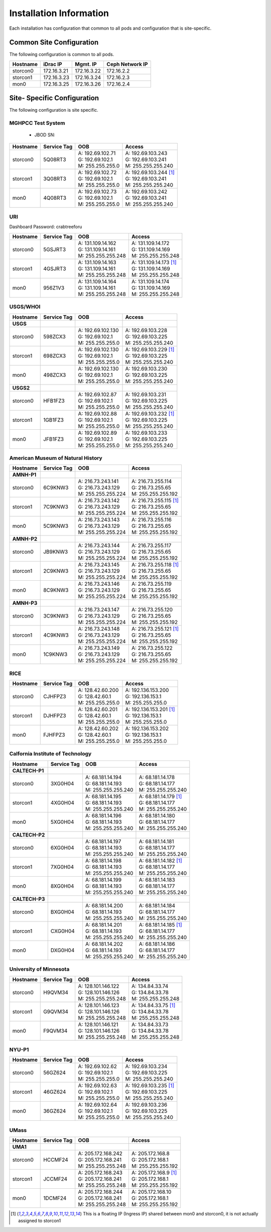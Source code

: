 Installation Information
========================
Each installation has configuration that common to all pods and configuration
that is site-specific.

Common Site Configuration
-------------------------
The following configuration is common to all pods.

.. list-table::
  :header-rows: 1

  * - Hostname
    - iDrac IP
    - Mgmt. IP
    - Ceph Network IP
  * - storcon0
    - 172.16.3.21
    - 172.16.3.22
    - 172.16.2.2
  * - storcon1
    - 172.16.3.23
    - 172.16.3.24
    - 172.16.2.3
  * - mon0
    - 172.16.3.25
    - 172.16.3.26
    - 172.16.2.4

Site- Specific Configuration
----------------------------
The following configuration is site specific.

MGHPCC Test System
^^^^^^^^^^^^^^^^^^

  * JBOD SN:

.. list-table::
  :header-rows: 1

  * - Hostname
    - Service Tag
    - OOB
    - Access
  * - storcon0
    - 5Q08RT3
    - | A: 192.69.102.71
      | G: 192.69.102.1
      | M: 255.255.255.0
    - | A: 192.69.103.243
      | G: 192.69.103.241
      | M: 255.255.255.240
  * - storcon1
    - 3Q08RT3
    - | A: 192.69.102.72
      | G: 192.69.102.1
      | M: 255.255.255.0
    - | A: 192.69.103.244 [1]_
      | G: 192.69.103.241
      | M: 255.255.255.240
  * - mon0
    - 4Q08RT3
    - | A: 192.69.102.73
      | G: 192.69.102.1
      | M: 255.255.255.0
    - | A: 192.69.103.242
      | G: 192.69.103.241
      | M: 255.255.255.240

URI
^^^^^^^^^^
Dashboard Password: crabtreeforu

.. list-table::
  :header-rows: 1

  * - Hostname
    - Service Tag
    - OOB
    - Access
  * - storcon0
    - 5GSJRT3
    - | A: 131.109.14.162
      | G: 131.109.14.161
      | M: 255.255.255.248
    - | A: 131.109.14.172
      | G: 131.109.14.169
      | M: 255.255.255.248
  * - storcon1
    - 4GSJRT3
    - | A: 131.109.14.163
      | G: 131.109.14.161
      | M: 255.255.255.248
    - | A: 131.109.14.173 [1]_
      | G: 131.109.14.169
      | M: 255.255.255.248
  * - mon0
    - 956Z1V3
    - | A: 131.109.14.164
      | G: 131.109.14.161
      | M: 255.255.255.248
    - | A: 131.109.14.174
      | G: 131.109.14.169
      | M: 255.255.255.248

USGS/WHOI
^^^^^^^^^

.. list-table::
  :header-rows: 1

  * - Hostname
    - Service Tag
    - OOB
    - Access
  * - **USGS**
    -
    -
    -
  * - storcon0
    - 598ZCX3
    - | A: 192.69.102.130
      | G: 192.69.102.1
      | M: 255.255.255.0
    - | A: 192.69.103.228
      | G: 192.69.103.225
      | M: 255.255.255.240
  * - storcon1
    - 698ZCX3
    - | A: 192.69.102.130
      | G: 192.69.102.1
      | M: 255.255.255.0
    - | A: 192.69.103.229 [1]_
      | G: 192.69.103.225
      | M: 255.255.255.240
  * - mon0
    - 498ZCX3
    - | A: 192.69.102.130
      | G: 192.69.102.1
      | M: 255.255.255.0
    - | A: 192.69.103.230
      | G: 192.69.103.225
      | M: 255.255.255.240
  * - **USGS2**
    -
    -
    -
  * - storcon0
    - HFB1FZ3
    - | A: 192.69.102.87
      | G: 192.69.102.1
      | M: 255.255.255.0
    - | A: 192.69.103.231
      | G: 192.69.103.225
      | M: 255.255.255.240
  * - storcon1
    - 1GB1FZ3
    - | A: 192.69.102.88
      | G: 192.69.102.1
      | M: 255.255.255.0
    - | A: 192.69.103.232 [1]_
      | G: 192.69.103.225
      | M: 255.255.255.240
  * - mon0
    - JFB1FZ3
    - | A: 192.69.102.89
      | G: 192.69.102.1
      | M: 255.255.255.0
    - | A: 192.69.103.233
      | G: 192.69.103.225
      | M: 255.255.255.240


American Museum of Natural History
^^^^^^^^^^^^^^^^^^^^^^^^^^^^^^^^^^
.. list-table::
  :header-rows: 1

  * - Hostname
    - Service Tag
    - OOB
    - Access
  * - **AMNH-P1**
    -
    -
    -
  * - storcon0
    - 6C9KNW3
    - | A: 216.73.243.141
      | G: 216.73.243.129
      | M: 255.255.255.224
    - | A: 216.73.255.114
      | G: 216.73.255.65
      | M: 255.255.255.192
  * - storcon1
    - 7C9KNW3
    - | A: 216.73.243.142
      | G: 216.73.243.129
      | M: 255.255.255.224
    - | A: 216.73.255.115 [1]_
      | G: 216.73.255.65
      | M: 255.255.255.192
  * - mon0
    - 5C9KNW3
    - | A: 216.73.243.143
      | G: 216.73.243.129
      | M: 255.255.255.224
    - | A: 216.73.255.116
      | G: 216.73.255.65
      | M: 255.255.255.192
  * - **AMNH-P2**
    -
    -
    -
  * - storcon0
    - JB9KNW3
    - | A: 216.73.243.144
      | G: 216.73.243.129
      | M: 255.255.255.224
    - | A: 216.73.255.117
      | G: 216.73.255.65
      | M: 255.255.255.192
  * - storcon1
    - 2C9KNW3
    - | A: 216.73.243.145
      | G: 216.73.243.129
      | M: 255.255.255.224
    - | A: 216.73.255.118 [1]_
      | G: 216.73.255.65
      | M: 255.255.255.192
  * - mon0
    - 8C9KNW3
    - | A: 216.73.243.146
      | G: 216.73.243.129
      | M: 255.255.255.224
    - | A: 216.73.255.119
      | G: 216.73.255.65
      | M: 255.255.255.192
  * - **AMNH-P3**
    -
    -
    -
  * - storcon0
    - 3C9KNW3
    - | A: 216.73.243.147
      | G: 216.73.243.129
      | M: 255.255.255.224
    - | A: 216.73.255.120
      | G: 216.73.255.65
      | M: 255.255.255.192
  * - storcon1
    - 4C9KNW3
    - | A: 216.73.243.148
      | G: 216.73.243.129
      | M: 255.255.255.224
    - | A: 216.73.255.121 [1]_
      | G: 216.73.255.65
      | M: 255.255.255.192
  * - mon0
    - 1C9KNW3
    - | A: 216.73.243.149
      | G: 216.73.243.129
      | M: 255.255.255.224
    - | A: 216.73.255.122
      | G: 216.73.255.65
      | M: 255.255.255.192


RICE
^^^^^^^^^

.. list-table::
  :header-rows: 1

  * - Hostname
    - Service Tag
    - OOB
    - Access
  * - storcon0
    - CJHFPZ3
    - | A: 128.42.60.200
      | G: 128.42.60.1
      | M: 255.255.255.0
    - | A: 192.136.153.200
      | G: 192.136.153.1
      | M: 255.255.255.0
  * - storcon1
    - DJHFPZ3
    - | A: 128.42.60.201
      | G: 128.42.60.1
      | M: 255.255.255.0
    - | A: 192.136.153.201 [1]_
      | G: 192.136.153.1
      | M: 255.255.255.0
  * - mon0
    - FJHFPZ3
    - | A: 128.42.60.202
      | G: 128.42.60.1
      | M: 255.255.255.0
    - | A: 192.136.153.202
      | G: 192.136.153.1
      | M: 255.255.255.0

Calfornia Institute of Technology
^^^^^^^^^^^^^^^^^^^^^^^^^^^^^^^^^^
.. list-table::
  :header-rows: 1

  * - Hostname
    - Service Tag
    - OOB
    - Access
  * - **CALTECH-P1**
    -
    -
    -
  * - storcon0
    - 3XG0H04
    - | A: 68.181.14.194
      | G: 68.181.14.193
      | M: 255.255.255.240
    - | A: 68.181.14.178
      | G: 68.181.14.177
      | M: 255.255.255.240
  * - storcon1
    - 4XG0H04
    - | A: 68.181.14.195
      | G: 68.181.14.193
      | M: 255.255.255.240
    - | A: 68.181.14.179 [1]_
      | G: 68.181.14.177
      | M: 255.255.255.240
  * - mon0
    - 5XG0H04
    - | A: 68.181.14.196
      | G: 68.181.14.193
      | M: 255.255.255.240
    - | A: 68.181.14.180
      | G: 68.181.14.177
      | M: 255.255.255.240
  * - **CALTECH-P2**
    -
    -
    -
  * - storcon0
    - 6XG0H04
    - | A: 68.181.14.197
      | G: 68.181.14.193
      | M: 255.255.255.240
    - | A: 68.181.14.181
      | G: 68.181.14.177
      | M: 255.255.255.240
  * - storcon1
    - 7XG0H04
    - | A: 68.181.14.198
      | G: 68.181.14.193
      | M: 255.255.255.240
    - | A: 68.181.14.182 [1]_
      | G: 68.181.14.177
      | M: 255.255.255.240
  * - mon0
    - 8XG0H04
    - | A: 68.181.14.199
      | G: 68.181.14.193
      | M: 255.255.255.240
    - | A: 68.181.14.183
      | G: 68.181.14.177
      | M: 255.255.255.240
  * - **CALTECH-P3**
    -
    -
    -
  * - storcon0
    - BXG0H04
    - | A: 68.181.14.200 
      | G: 68.181.14.193
      | M: 255.255.255.240
    - | A: 68.181.14.184
      | G: 68.181.14.177
      | M: 255.255.255.240
  * - storcon1
    - CXG0H04
    - | A: 68.181.14.201 
      | G: 68.181.14.193
      | M: 255.255.255.240
    - | A: 68.181.14.185 [1]_
      | G: 68.181.14.177
      | M: 255.255.255.240
  * - mon0
    - DXG0H04
    - | A: 68.181.14.202
      | G: 68.181.14.193
      | M: 255.255.255.240
    - | A: 68.181.14.186
      | G: 68.181.14.177
      | M: 255.255.255.240


University of Minnesota
^^^^^^^^^^^^^^^^^^^^^^^

.. list-table::
  :header-rows: 1

  * - Hostname
    - Service Tag
    - OOB
    - Access
  * - storcon0
    - H9QVM34
    - | A: 128.101.146.122
      | G: 128.101.146.126
      | M: 255.255.255.248
    - | A: 134.84.33.74
      | G: 134.84.33.78
      | M: 255.255.255.248
  * - storcon1
    - G9QVM34
    - | A: 128.101.146.123
      | G: 128.101.146.126
      | M: 255.255.255.248
    - | A: 134.84.33.75 [1]_
      | G: 134.84.33.78
      | M: 255.255.255.248
  * - mon0
    - F9QVM34
    - | A: 128.101.146.121
      | G: 128.101.146.126
      | M: 255.255.255.248
    - | A: 134.84.33.73
      | G: 134.84.33.78
      | M: 255.255.255.248

NYU-P1
^^^^^^^^^^^^^^^^^^^^^^^

.. list-table::
  :header-rows: 1

  * - Hostname
    - Service Tag
    - OOB
    - Access
  * - storcon0
    - 56GZ624
    - | A: 192.69.102.62
      | G: 192.69.102.1
      | M: 255.255.255.0
    - | A: 192.69.103.234
      | G: 192.69.103.225
      | M: 255.255.255.240
  * - storcon1
    - 46GZ624
    - | A: 192.69.102.63
      | G: 192.69.102.1
      | M: 255.255.255.0
    - | A: 192.69.103.235 [1]_
      | G: 192.69.103.225
      | M: 255.255.255.240
  * - mon0
    - 36GZ624
    - | A: 192.69.102.64
      | G: 192.69.102.1
      | M: 255.255.255.0
    - | A: 192.69.103.236
      | G: 192.69.103.225
      | M: 255.255.255.240

UMass
^^^^^^^^^^^^^^^^^^^^^^^


.. list-table::
  :header-rows: 1

  * - Hostname
    - Service Tag
    - OOB
    - Access
  * - **UMA1**
    -
    -
    -
  * - storcon0
    - HCCMF24
    - | A: 205.172.168.242
      | G: 205.172.168.241
      | M: 255.255.255.248
    - | A: 205.172.168.8
      | G: 205.172.168.1
      | M: 255.255.255.192
  * - storcon1
    - JCCMF24
    - | A: 205.172.168.243
      | G: 205.172.168.241
      | M: 255.255.255.248
    - | A: 205.172.168.9 [1]_
      | G: 205.172.168.1
      | M: 255.255.255.192
  * - mon0
    - 1DCMF24
    - | A: 205.172.168.244
      | G: 205.172.168.241
      | M: 255.255.255.248
    - | A: 205.172.168.10
      | G: 205.172.168.1
      | M: 255.255.255.192

.. [1] This is a floating IP (Ingress IP) shared between mon0 and storcon0, it is not actually assigned to storcon1
